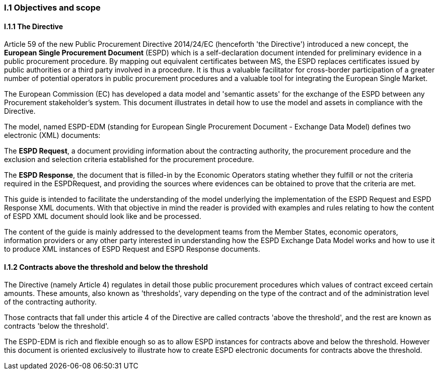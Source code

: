 [.text-left]
=== I.1 Objectives and scope

==== I.1.1 The Directive
Article 59 of the new Public Procurement Directive 2014/24/EC (henceforth 'the Directive') introduced a new concept, the *European Single Procurement Document* (ESPD) which is a self-declaration document intended for preliminary evidence in a public procurement procedure. By mapping out equivalent certificates between MS, the ESPD replaces certificates issued by public authorities or a third party involved in a procedure. It is thus a valuable facilitator for cross-border participation 
of a greater number of potential operators in public procurement procedures and a valuable tool for integrating the European Single Market.

The European Commission (EC) has developed a data model and 'semantic assets' for the exchange of the ESPD between any Procurement stakeholder’s system. This document illustrates in detail how to use the model and assets in compliance with the Directive.

The model, named ESPD-EDM (standing for European Single Procurement Document - Exchange Data Model) defines two electronic (XML) documents:

The *ESPD Request*, a document providing information about the contracting authority, the procurement procedure and the exclusion and selection criteria established for the procurement procedure.

The *ESPD Response*, the document that is filled-in by the Economic Operators stating whether they fulfill or not the criteria required in the ESPDRequest, and providing the sources where evidences can be obtained to prove that the criteria are met.

This guide is intended to facilitate the understanding of the model underlying the implementation of the ESPD Request and ESPD Response XML documents. With that objective in mind the reader is provided with examples and rules relating to how the content of ESPD XML document should look like and be processed.

The content of the guide is mainly addressed to the development teams from the Member States, economic operators, information providers or any other party interested in understanding how the ESPD Exchange Data Model works and how to use it to produce XML instances of ESPD Request and ESPD Response documents.

[.text-left]
==== I.1.2 Contracts above the threshold and below the threshold
The Directive (namely Article 4) regulates in detail those public procurement procedures which values of contract exceed certain amounts. These amounts, also known as 'thresholds', vary depending on the type of the contract and of the administration level of the contracting authority.

Those contracts that fall under this article 4 of the Directive are called contracts 'above the threshold', and the rest are known as contracts 'below the threshold'.

The ESPD-EDM is rich and flexible enough so as to allow ESPD instances for contracts above and below the threshold. However this document is oriented exclusively to illustrate how to create ESPD electronic documents for contracts above the threshold.
